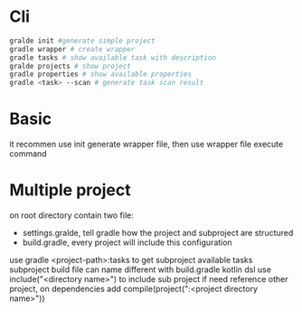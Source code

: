 * Cli
  #+BEGIN_SRC bash
gralde init #generate simple project
gradle wrapper # create wrapper
gradle tasks # show available task with description
gralde projects # show project
gradle properties # show available properties
gradle <task> --scan # generate task scan result
  #+END_SRC
* Basic
  it recommen use init generate wrapper file, then use wrapper file execute command
* Multiple project
  on root directory contain two file:
  - settings.gralde, tell gradle how the project and subproject are structured
  - build.gradle, every project will include this configuration
  use gradle <project-path>:tasks to get subproject available tasks
  subproject build file can name different with build.gradle
  kotlin dsl use include("<directory name>") to include sub project
  if need reference other project, on dependencies add compile(project(":<project directory name>"))
  
